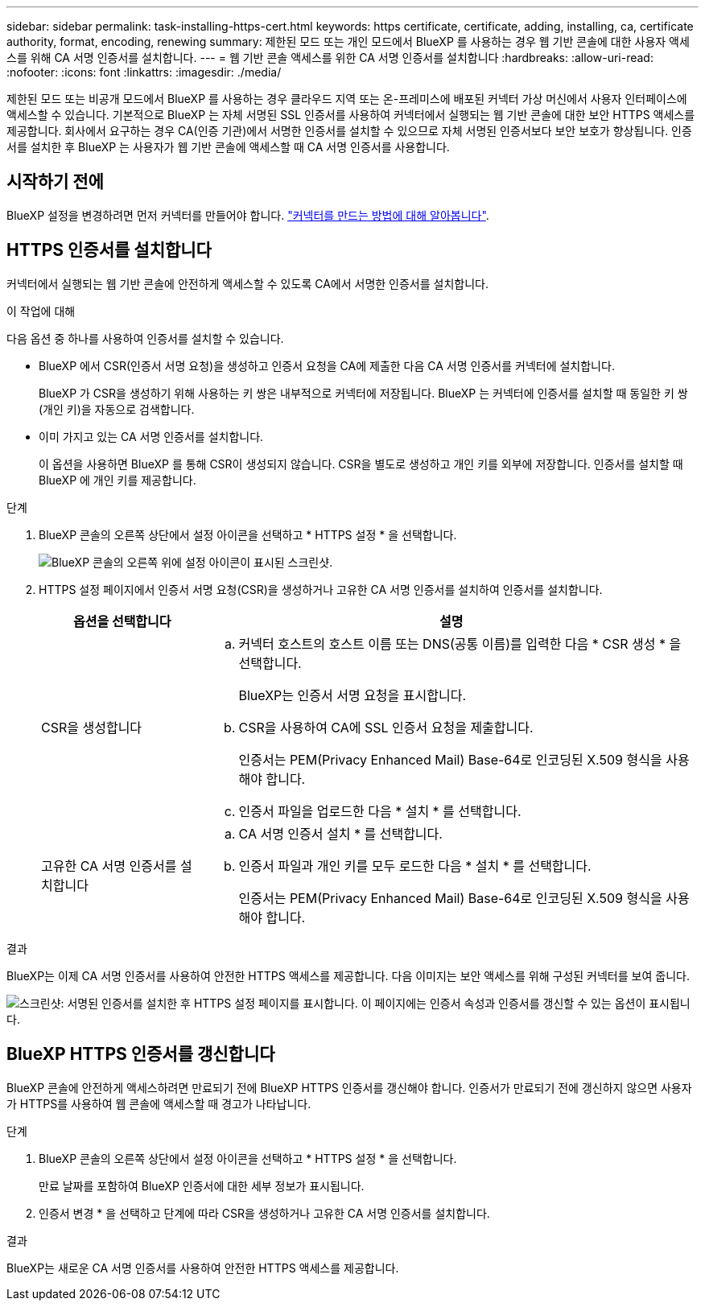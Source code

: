 ---
sidebar: sidebar 
permalink: task-installing-https-cert.html 
keywords: https certificate, certificate, adding, installing, ca, certificate authority, format, encoding, renewing 
summary: 제한된 모드 또는 개인 모드에서 BlueXP 를 사용하는 경우 웹 기반 콘솔에 대한 사용자 액세스를 위해 CA 서명 인증서를 설치합니다. 
---
= 웹 기반 콘솔 액세스를 위한 CA 서명 인증서를 설치합니다
:hardbreaks:
:allow-uri-read: 
:nofooter: 
:icons: font
:linkattrs: 
:imagesdir: ./media/


[role="lead"]
제한된 모드 또는 비공개 모드에서 BlueXP 를 사용하는 경우 클라우드 지역 또는 온-프레미스에 배포된 커넥터 가상 머신에서 사용자 인터페이스에 액세스할 수 있습니다. 기본적으로 BlueXP 는 자체 서명된 SSL 인증서를 사용하여 커넥터에서 실행되는 웹 기반 콘솔에 대한 보안 HTTPS 액세스를 제공합니다. 회사에서 요구하는 경우 CA(인증 기관)에서 서명한 인증서를 설치할 수 있으므로 자체 서명된 인증서보다 보안 보호가 향상됩니다. 인증서를 설치한 후 BlueXP 는 사용자가 웹 기반 콘솔에 액세스할 때 CA 서명 인증서를 사용합니다.



== 시작하기 전에

BlueXP 설정을 변경하려면 먼저 커넥터를 만들어야 합니다. link:concept-connectors.html#how-to-create-a-connector["커넥터를 만드는 방법에 대해 알아봅니다"].



== HTTPS 인증서를 설치합니다

커넥터에서 실행되는 웹 기반 콘솔에 안전하게 액세스할 수 있도록 CA에서 서명한 인증서를 설치합니다.

.이 작업에 대해
다음 옵션 중 하나를 사용하여 인증서를 설치할 수 있습니다.

* BlueXP 에서 CSR(인증서 서명 요청)을 생성하고 인증서 요청을 CA에 제출한 다음 CA 서명 인증서를 커넥터에 설치합니다.
+
BlueXP 가 CSR을 생성하기 위해 사용하는 키 쌍은 내부적으로 커넥터에 저장됩니다. BlueXP 는 커넥터에 인증서를 설치할 때 동일한 키 쌍(개인 키)을 자동으로 검색합니다.

* 이미 가지고 있는 CA 서명 인증서를 설치합니다.
+
이 옵션을 사용하면 BlueXP 를 통해 CSR이 생성되지 않습니다. CSR을 별도로 생성하고 개인 키를 외부에 저장합니다. 인증서를 설치할 때 BlueXP 에 개인 키를 제공합니다.



.단계
. BlueXP 콘솔의 오른쪽 상단에서 설정 아이콘을 선택하고 * HTTPS 설정 * 을 선택합니다.
+
image:screenshot_settings_icon.gif["BlueXP 콘솔의 오른쪽 위에 설정 아이콘이 표시된 스크린샷."]

. HTTPS 설정 페이지에서 인증서 서명 요청(CSR)을 생성하거나 고유한 CA 서명 인증서를 설치하여 인증서를 설치합니다.
+
[cols="25,75"]
|===
| 옵션을 선택합니다 | 설명 


| CSR을 생성합니다  a| 
.. 커넥터 호스트의 호스트 이름 또는 DNS(공통 이름)를 입력한 다음 * CSR 생성 * 을 선택합니다.
+
BlueXP는 인증서 서명 요청을 표시합니다.

.. CSR을 사용하여 CA에 SSL 인증서 요청을 제출합니다.
+
인증서는 PEM(Privacy Enhanced Mail) Base-64로 인코딩된 X.509 형식을 사용해야 합니다.

.. 인증서 파일을 업로드한 다음 * 설치 * 를 선택합니다.




| 고유한 CA 서명 인증서를 설치합니다  a| 
.. CA 서명 인증서 설치 * 를 선택합니다.
.. 인증서 파일과 개인 키를 모두 로드한 다음 * 설치 * 를 선택합니다.
+
인증서는 PEM(Privacy Enhanced Mail) Base-64로 인코딩된 X.509 형식을 사용해야 합니다.



|===


.결과
BlueXP는 이제 CA 서명 인증서를 사용하여 안전한 HTTPS 액세스를 제공합니다. 다음 이미지는 보안 액세스를 위해 구성된 커넥터를 보여 줍니다.

image:screenshot_https_cert.gif["스크린샷: 서명된 인증서를 설치한 후 HTTPS 설정 페이지를 표시합니다. 이 페이지에는 인증서 속성과 인증서를 갱신할 수 있는 옵션이 표시됩니다."]



== BlueXP HTTPS 인증서를 갱신합니다

BlueXP 콘솔에 안전하게 액세스하려면 만료되기 전에 BlueXP HTTPS 인증서를 갱신해야 합니다. 인증서가 만료되기 전에 갱신하지 않으면 사용자가 HTTPS를 사용하여 웹 콘솔에 액세스할 때 경고가 나타납니다.

.단계
. BlueXP 콘솔의 오른쪽 상단에서 설정 아이콘을 선택하고 * HTTPS 설정 * 을 선택합니다.
+
만료 날짜를 포함하여 BlueXP 인증서에 대한 세부 정보가 표시됩니다.

. 인증서 변경 * 을 선택하고 단계에 따라 CSR을 생성하거나 고유한 CA 서명 인증서를 설치합니다.


.결과
BlueXP는 새로운 CA 서명 인증서를 사용하여 안전한 HTTPS 액세스를 제공합니다.
